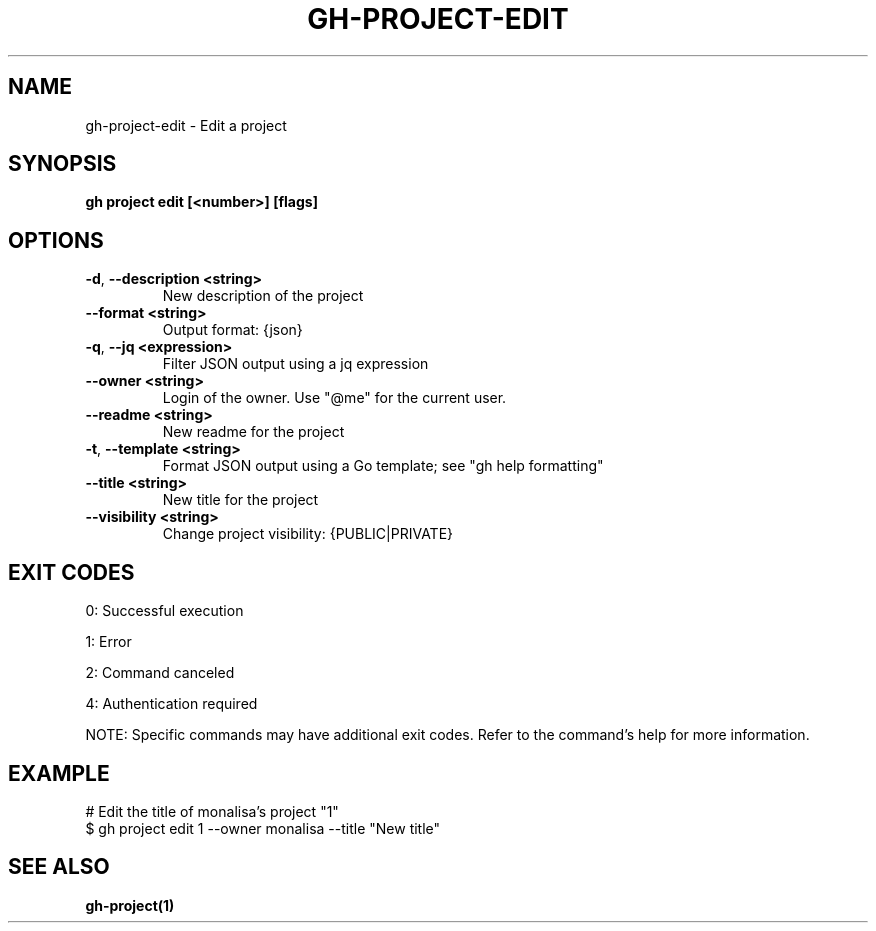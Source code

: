 .nh
.TH "GH-PROJECT-EDIT" "1" "Sep 2025" "GitHub CLI 2.80.0" "GitHub CLI manual"

.SH NAME
gh-project-edit - Edit a project


.SH SYNOPSIS
\fBgh project edit [<number>] [flags]\fR


.SH OPTIONS
.TP
\fB-d\fR, \fB--description\fR \fB<string>\fR
New description of the project

.TP
\fB--format\fR \fB<string>\fR
Output format: {json}

.TP
\fB-q\fR, \fB--jq\fR \fB<expression>\fR
Filter JSON output using a jq expression

.TP
\fB--owner\fR \fB<string>\fR
Login of the owner. Use "@me" for the current user.

.TP
\fB--readme\fR \fB<string>\fR
New readme for the project

.TP
\fB-t\fR, \fB--template\fR \fB<string>\fR
Format JSON output using a Go template; see "gh help formatting"

.TP
\fB--title\fR \fB<string>\fR
New title for the project

.TP
\fB--visibility\fR \fB<string>\fR
Change project visibility: {PUBLIC|PRIVATE}


.SH EXIT CODES
0: Successful execution

.PP
1: Error

.PP
2: Command canceled

.PP
4: Authentication required

.PP
NOTE: Specific commands may have additional exit codes. Refer to the command's help for more information.


.SH EXAMPLE
.EX
# Edit the title of monalisa's project "1"
$ gh project edit 1 --owner monalisa --title "New title"

.EE


.SH SEE ALSO
\fBgh-project(1)\fR
